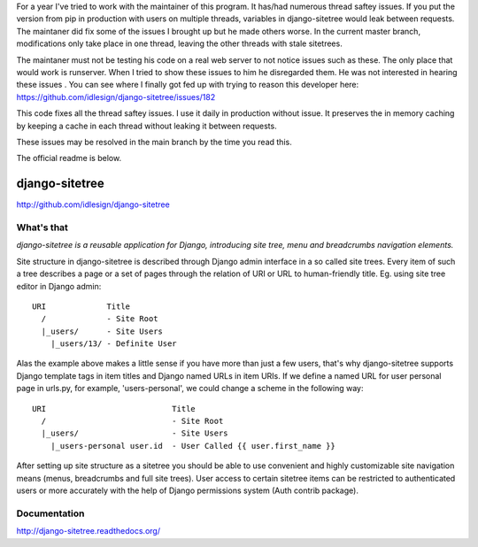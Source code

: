For a year I've tried to work with the maintainer of this program. It has/had numerous thread saftey issues. If you put the version from pip in production with users on multiple threads, variables in django-sitetree would leak between requests. The maintaner did fix some of the issues I brought up but he made others worse. In the current master branch, modifications only take place in one thread, leaving the other threads with stale sitetrees.

The maintaner must not be testing his code on a real web server to not notice issues such as these. The only place that would work is runserver. When I tried to show these issues to him he disregarded them.  He was not interested in hearing these issues . You can see where I finally got fed up with trying to reason this developer here: https://github.com/idlesign/django-sitetree/issues/182

This code fixes all the thread saftey issues. I use it daily in production without issue. It preserves the in memory caching by keeping a cache in each thread without leaking it between requests.

These issues may be resolved in the main branch by the time you read this.

The official readme is below.

django-sitetree
===============
http://github.com/idlesign/django-sitetree

.. image:: https://img.shields.io/pypi/v/django-sitetree.svg
    :target: https://pypi.python.org/pypi/django-sitetree

.. image:: https://img.shields.io/pypi/dm/django-sitetree.svg
    :target: https://pypi.python.org/pypi/django-sitetree

.. image:: https://img.shields.io/pypi/l/django-sitetree.svg
    :target: https://pypi.python.org/pypi/django-sitetree

.. image:: https://img.shields.io/coveralls/idlesign/django-sitetree/master.svg
    :target: https://coveralls.io/r/idlesign/django-sitetree

.. image:: https://img.shields.io/travis/idlesign/django-sitetree/master.svg
    :target: https://travis-ci.org/idlesign/django-sitetree

.. image:: https://landscape.io/github/idlesign/django-sitetree/master/landscape.svg?style=flat
   :target: https://landscape.io/github/idlesign/django-sitetree/master


What's that
-----------

*django-sitetree is a reusable application for Django, introducing site tree, menu and breadcrumbs navigation elements.*

Site structure in django-sitetree is described through Django admin interface in a so called site trees.
Every item of such a tree describes a page or a set of pages through the relation of URI or URL to human-friendly title. Eg. using site tree editor in Django admin::

  URI             Title
    /             - Site Root
    |_users/      - Site Users
      |_users/13/ - Definite User


Alas the example above makes a little sense if you have more than just a few users, that's why django-sitetree supports Django template tags in item titles and Django named URLs in item URIs.
If we define a named URL for user personal page in urls.py, for example, 'users-personal', we could change a scheme in the following way::

  URI                           Title
    /                           - Site Root
    |_users/                    - Site Users
      |_users-personal user.id  - User Called {{ user.first_name }}

After setting up site structure as a sitetree you should be able to use convenient and highly customizable site navigation means (menus, breadcrumbs and full site trees).
User access to certain sitetree items can be restricted to authenticated users or more accurately with the help of Django permissions system (Auth contrib package).


Documentation
-------------

http://django-sitetree.readthedocs.org/
